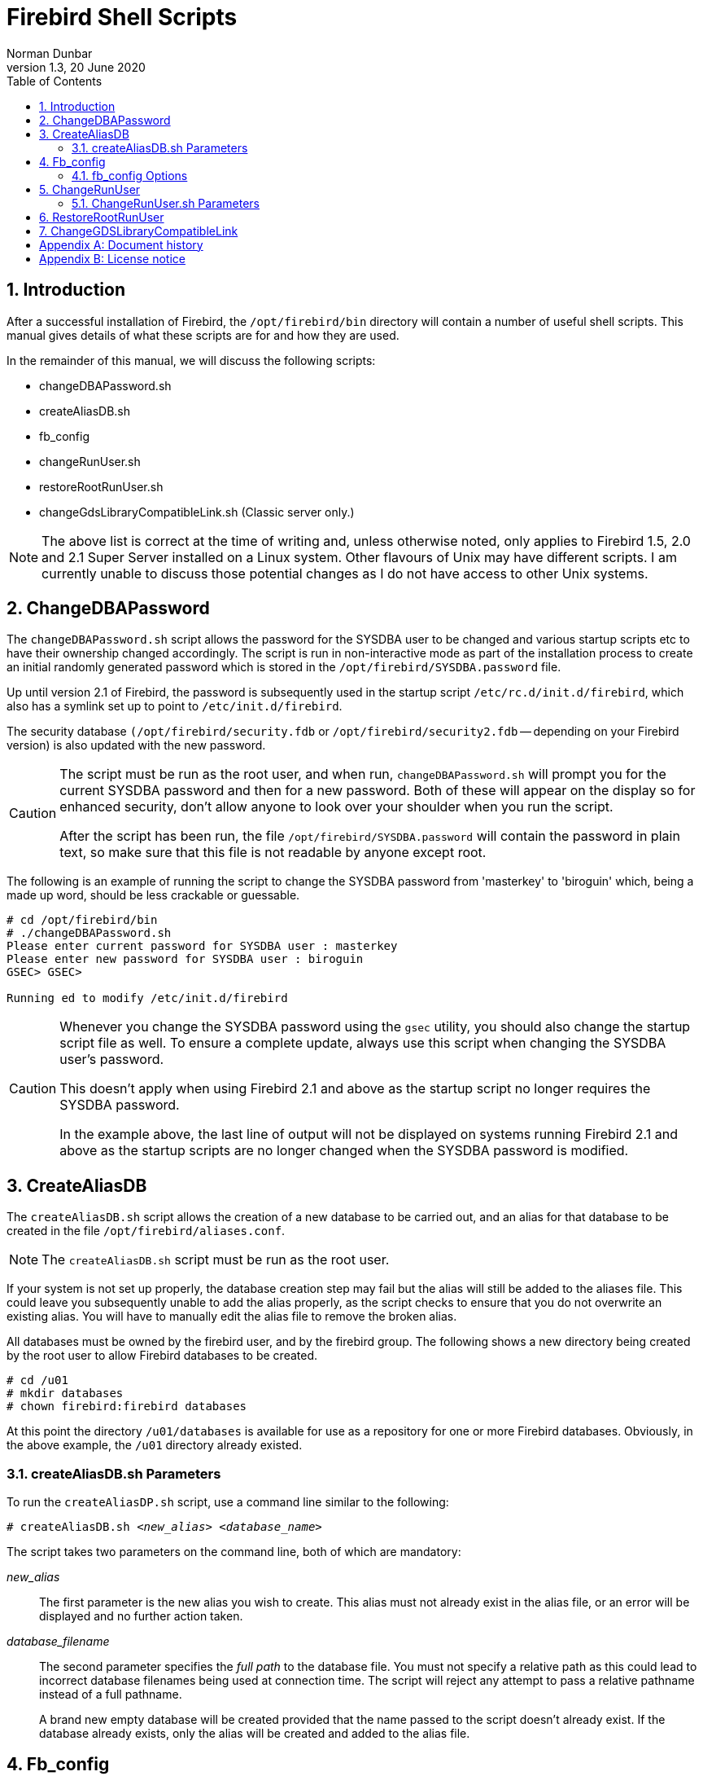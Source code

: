 [[fb-shell-scripts]]
= Firebird Shell Scripts
Norman Dunbar
1.3, 20 June 2020
:doctype: book
:sectnums:
:sectanchors:
:toc: left
:toclevels: 3
:outlinelevels: 6:0
:icons: font
:experimental:
:imagesdir: ../../images

////
NOTE: Some sections have a secondary id like [[d0e33986]].
Do not remove them, they are provided for compatibility with links to the old documentation with generated ids.
////

toc::[]

[[fbscripts-intro]]
== Introduction

After a successful installation of Firebird, the `/opt/firebird/bin` directory will contain a number of useful shell scripts.
This manual gives details of what these scripts are for and how they are used.

In the remainder of this manual, we will discuss the following scripts:

* changeDBAPassword.sh
* createAliasDB.sh
* fb_config
* changeRunUser.sh
* restoreRootRunUser.sh
* changeGdsLibraryCompatibleLink.sh (Classic server only.)

[NOTE]
====
The above list is correct at the time of writing and, unless otherwise noted, only applies to Firebird 1.5, 2.0 and 2.1 Super Server installed on a Linux system.
Other flavours of Unix may have different scripts.
I am currently unable to discuss those potential changes as I do not have access to other Unix systems.
====

[[fbscripts-dba-password]]
== ChangeDBAPassword

The `changeDBAPassword.sh` script allows the password for the SYSDBA user to be changed and various startup scripts etc to have their ownership changed accordingly.
The script is run in non-interactive mode as part of the installation process to create an initial randomly generated password which is stored in the `/opt/firebird/SYSDBA.password` file.

Up until version 2.1 of Firebird, the password is subsequently used in the startup script `/etc/rc.d/init.d/firebird`, which also has a symlink set up to point to `/etc/init.d/firebird`. 

The security database `(/opt/firebird/security.fdb` or `/opt/firebird/security2.fdb` -- depending on your Firebird version) is also updated with the new password.

[CAUTION]
====
The script must be run as the root user, and when run, `changeDBAPassword.sh` will prompt you for the current SYSDBA password and then for a new password.
Both of these will appear on the display so for enhanced security, don't allow anyone to look over your shoulder when you run the script.

After the script has been run, the file `/opt/firebird/SYSDBA.password` will contain the password in plain text, so make sure that this file is not readable by anyone except root.
====

The following is an example of running the script to change the SYSDBA password from 'masterkey' to 'biroguin' which, being a made up word, should be less crackable or guessable.

----
# cd /opt/firebird/bin
# ./changeDBAPassword.sh
Please enter current password for SYSDBA user : masterkey
Please enter new password for SYSDBA user : biroguin
GSEC> GSEC>

Running ed to modify /etc/init.d/firebird
----

[CAUTION]
====
Whenever you change the SYSDBA password using the `gsec` utility, you should also change the startup script file as well.
To ensure a complete update, always use this script when changing the SYSDBA user's password. 

This doesn't apply when using Firebird 2.1 and above as the startup script no longer requires the SYSDBA password.

In the example above, the last line of output will not be displayed on systems running Firebird 2.1 and above as the startup scripts are no longer changed when the SYSDBA password is modified.
====

[[fbscripts-db-alias]]
== CreateAliasDB

The `createAliasDB.sh` script allows the creation of a new database to be carried out, and an alias for that database to be created in the file `/opt/firebird/aliases.conf`.

[NOTE]
====
The `createAliasDB.sh` script must be run as the root user.
====

If your system is not set up properly, the database creation step may fail but the alias will still be added to the aliases file.
This could leave you subsequently unable to add the alias properly, as the script checks to ensure that you do not overwrite an existing alias.
You will have to manually edit the alias file to remove the broken alias.

All databases must be owned by the firebird user, and by the firebird group.
The following shows a new directory being created by the root user to allow Firebird databases to be created.

----
# cd /u01
# mkdir databases
# chown firebird:firebird databases
----

At this point the directory `/u01/databases` is available for use as a repository for one or more Firebird databases.
Obviously, in the above example, the `/u01` directory already existed.

[[fbscripts-db-alias-params]]
=== createAliasDB.sh Parameters[[d0e34931]]

To run the `createAliasDP.sh` script, use a command line similar to the following:

[listing,subs=+quotes]
----
# createAliasDB.sh <__new_alias__> <__database_name__>
----

The script takes two parameters on the command line, both of which are mandatory:

_new_alias_::
The first parameter is the new alias you wish to create.
This alias must not already exist in the alias file, or an error will be displayed and no further action taken.

_database_filename_::
The second parameter specifies the _full path_ to the database file.
You must not specify a relative path as this could lead to incorrect database filenames being used at connection time.
The script will reject any attempt to pass a relative pathname instead of a full pathname.
+ 
A brand new empty database will be created provided that the name passed to the script doesn't already exist.
If the database already exists, only the alias will be created and added to the alias file.

[[fbscripts-fb-config]]
== Fb_config

The `fb_config` script is intended to be used from within a makefile to supply various settings and compiler options which are accurate and specific to the installation being used.

[NOTE]
====
This script can be run by any user who has been given execute privileges to it.
You do not need to be root to use this script.
====

[[fbscripts-fb-config-options]]
=== fb_config Options[[d0e34975]]

To run the `fb_config` script, use a command line similar to the following:

[listing,subs=+quotes]
----
fb_config <__option__> [ <__option__> [...]]
----

The script takes one or more options on the command line:

`--help`::
This parameter displays the list of allowed options.
It should not be supplied in addition to other options.

`--cflags`::
This option returns the list of directories where Firebird include files are stored.
This is required by the C and C++ compilers to allow compiler #include directives to be correctly resolved.
On my own system, this option returns '```-I/opt/firebird/include```'.

`--libs`::
This option returns the list of directories where Firebird libraries are located and a list of those libraries that are required to be linked by the linker to create a client server Firebird application.
This option returns '```-L/opt/firebird/lib -lfbclient```' on my system.

`--embedlibs`::
This option returns the list of directories where Firebird libraries are located and a list of those libraries that are required to be linked by the linker to create an embedded Firebird application.
This option returns '```-L/opt/firebird/lib -lfbembed```' on my system.

`--bindir`::
On my system, this option returns '```/opt/firebird/bin```' as the full path to the Firebird `/bin` directory.

`--version`::
This option returns a three part version string made up of the concatenation of the Firebird build version, a dash, the package version, a dot and the system architecture.
My own laptop Linux system returns '```1.5.0.4290-0.i686```'.

The following is a brief excerpt from a makefile which shows how to define two macros, `FBFLAGS` and `FBLIBS`, and initialise them to the correct values using `fb_config`.
Note the use of the back tick character (`++`++`) rather than a single quote character (`'`).

[source]
----
...
FBFLAGS = `fb_config --cflags`
FBLIBS = `fb_config --libs`
...
----

[[fbscripts-run-user]]
== ChangeRunUser

Under Firebird 1.5 there are two versions of the `changeRunUser.sh` script, the one prefixed 'SS' is for Super Server installations and the one prefixed 'CS' is for Classic Server installations.
In Firebird 2 onwards, the script is simply `changeRunUser.sh`.

[NOTE]
====
The script should be run as root.
====

The `changeRunUser.sh` script allows the user and group, under which the Firebird server runs, to be changed.
By default, this is now the firebird user and group, however, in previous versions the Firebird server ran as the root user which is undesirable from a system security point of view and allowed databases to be created all over the file system.
With the new firebird user, restrictions can be placed on where databases can be created.

The script changes the owing user and group of a number of files in the Firebird installation directory, the logfile and also the startup script `/etc/rc.d.init.d/firebird` which is used to start and stop the Firebird server.

[[fbscripts-run-user-params]]
=== ChangeRunUser.sh Parameters[[d0e35073]]

To run the script, use a command line similar to the following:

[listing,subs=+quotes]
----
changeRunUser.sh <__username__> <__groupname__>
----

The script takes two parameters on the command line, both of which are optional as you will be prompted if both are omitted.
If you only supply one parameter, it is assumed to be the username and you will be prompted for the groupname.

_username_::
This parameter sets the username under which the Firebird server is to run.
The supplied value is validated against entries in `/etc/passwd`.

_groupname_::
This parameter sets the groupname under which the Firebird server is to run.
The supplied value is validated against entries in `/etc/group`.

The following example shows the use of `changeRunUser.sh` to change the owning user and group to firebird.
The firebird user and group is actually the default when Firebird is installed so there is no need for you to run the script unless you have changed these details already.

----
# cd /opt/firebird/bin
# ./changeRunUser.sh firebird firebird
Updating /opt/firebird
Updating startup script
Completed
----

If you are running Firebird 2.1 or higher, there is no longer a prompt if you run this script with no parameters.
The script now defaults to firebird for the user and group if you do not supply any parameters.
Running the script under 2.1 gives the following:

----
# cd /opt/firebird/bin
# ./changeRunUser.sh
Shutting down Firebird                                                done

Change Firebird install for /opt/firebird to uid=firebird gid=firebird
(User or group options can be changed by editing this script)

Press return to continue - or ^C to abort

Updating /etc file(s)
Updating /opt/firebird
Starting Firebird                                                     done
Completed.
----

[WARNING]
====
When this script prompts you to "__Press return to continue ...__" any VNC sessions connected to the _database server_ will have been killed.
Please ensure that you have the server at a quiet period and not during normal running hours when you make this change.
This affects Suse Linux Enterprise 10 but may affect other Linux distributions as well.
====

[[fbscripts-root-user]]
== RestoreRootRunUser

Under Firebird 1.5 there are two versions of the `restoreRootRunUser.sh` script.
The one prefixed 'SS' is for Super Server installations and the one prefixed 'CS' is for Classic Server installations.
In Firebird 2 onwards, the script is simply `restoreRootRunUser.sh`.

[NOTE]
====
This script must be run as root.
====

This script simply restores the old style installation format whereby the Firebird Super Server runs as the root user and group.

[[fbscripts-symlink]]
== ChangeGDSLibraryCompatibleLink

This script, `changeGdsLibraryCompatibleLink.sh`, is available with Classic Server installations only, and is used to change the symlink `libgds.so` to point to the appropriate library for the installation.
There are two possible libraries that the symlink can point to:

* `/opt/firebird/lib/libfbclient.so` for client server applications
* `/opt/firebird/lib/libfbembed.so` for embedded server applications.

After installation, the `libgds.so` symlink points to the client server library by default so if you are running an embedded application, you need to run this script to point `libgds.so` at the embedded library instead.

[NOTE]
====
This script must be run as root.
====

The following example shows how this script is used to change from embedded server to client server use:

----
# cd /opt/firebird/bin
# ./changeGdsCompatibleLibraryLink.sh
For classic server there are two optional backward compatible client
libraries. These are libfbclient.so and libfbembed.so.

libfbclient.so) enables your client to be multithreaded but must
                connect to a database via a server.
libfbembed.so)  allows the client to directly open the database file,
                but does not support multithreaded access

Your current setting is:
/usr/lib/libgds.so -> /opt/firebird/lib/libfbembed.so

Which option would you like to choose (client|embed|remove) 
                                                       [client] client
#
----

The default option is `client` which will recreate the symlink to the client server library, `embed` will recreate the symlink to the embedded server, while `remove` will remove the symlink altogether.

There are no messages displayed to inform you of the success of the script, however, if you run it again, you will notice the current setting should be different to that displayed when you previously ran the script.

:sectnums!:

[appendix]
[[fbscripts-dochist]]
== Document history

The exact file history is recorded in the firebird-documentation git repository; see https://github.com/FirebirdSQL/firebird-documentation

[%autowidth, width="100%", cols="4", options="header", frame="none", grid="none", role="revhistory"]
|===
4+|Revision History

|0.1
|22 Nov 2004
|ND
|Created as a chapter in the Command Line Utilities manual.

|1.0
|19 Oct 2009
|ND
|Updated for Firebird 2, minor changes to punctuation and then converted to a stand alone manual.

|1.1
|05 Jan 2010
|ND
|Spelling correction.

|1.2
|27 Apr 2010
|ND
|When changing the DBA password, it is no longer the case that the startup script is also amended.
Other changed for version 2.1 added.

|1.3
|20 Jun 2020
|MR
|Conversion to AsciiDoc, minor copy-editing
|===

:sectnums:

:sectnums!:

[appendix]
[[fbscripts-license]]
== License notice


The contents of this Documentation are subject to the Public Documentation License Version 1.0 (the "`License`"); you may only use this Documentation if you comply with the terms of this License.
Copies of the License are available at https://www.firebirdsql.org/pdfmanual/pdl.pdf (PDF) and https://www.firebirdsql.org/manual/pdl.html (HTML).

The Original Documentation is titled [ref]_Firebird Shell Scripts_.

The Initial Writer of the Original Documentation is: Norman Dunbar.

Copyright (C) 2004–2010.
All Rights Reserved.
Initial Writer contact: NormanDunbar at users dot sourceforge dot net.

:sectnums:
